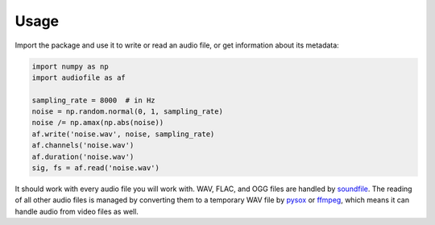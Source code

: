 Usage
=====

Import the package and use it to write or read an audio file,
or get information about its metadata:

.. code-block:: python

    import numpy as np
    import audiofile as af

    sampling_rate = 8000  # in Hz
    noise = np.random.normal(0, 1, sampling_rate)
    noise /= np.amax(np.abs(noise))
    af.write('noise.wav', noise, sampling_rate)
    af.channels('noise.wav')
    af.duration('noise.wav')
    sig, fs = af.read('noise.wav')

It should work with every audio file you will work with.
WAV, FLAC, and OGG files are handled by soundfile_.
The reading of all other audio files
is managed by converting them to a temporary WAV file
by pysox_ or ffmpeg_,
which means it can handle audio from video files as well.

.. _soundfile: https://pysoundfile.readthedocs.io/
.. _pysox: http://pysox.readthedocs.org/
.. _ffmpeg: https://www.ffmpeg.org/
